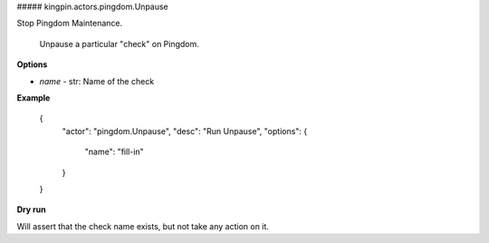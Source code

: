 ##### kingpin.actors.pingdom.Unpause

Stop Pingdom Maintenance.
    
    Unpause a particular "check" on Pingdom.

**Options**

* `name` - str: Name of the check

**Example**

    {
        "actor": "pingdom.Unpause",
        "desc": "Run Unpause",
        "options": {
            "name": "fill-in"
        }
    }

**Dry run**

Will assert that the check name exists, but not take any action on it.
